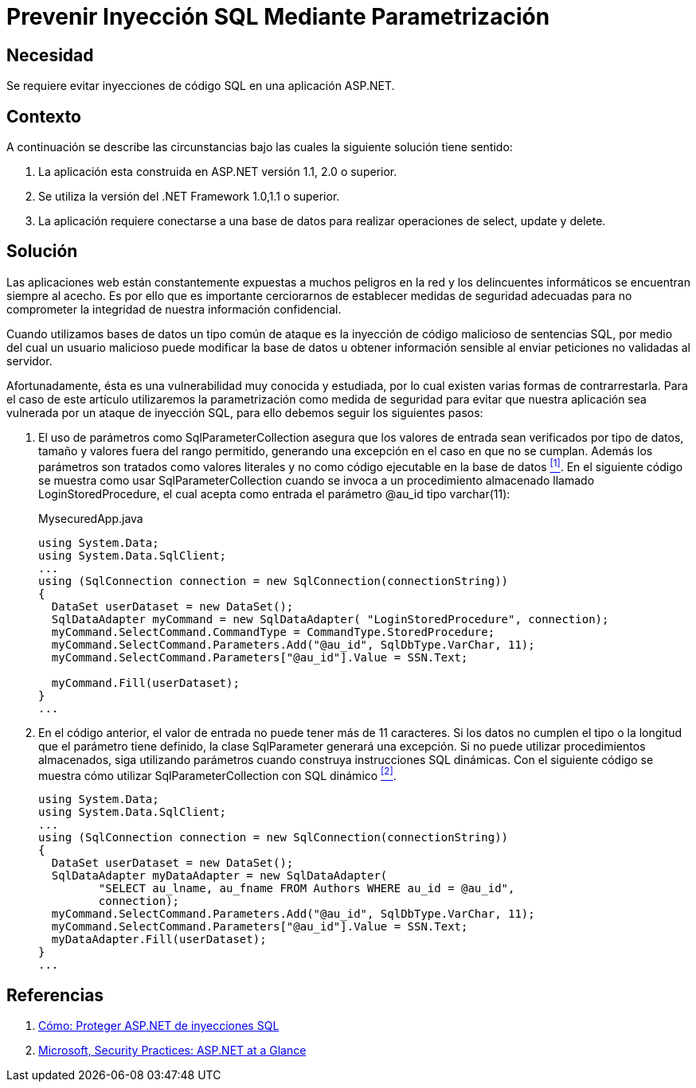 :slug: kb/aspnet/prevenir-sqli-parametrizacion/
:category: aspnet
:description: Nuestros ethical hackers explican cómo evitar vulnerabilidades de seguridad mediante la programación segura en ASPNET al prevenir las inyecciones SQL mediante parametrización. Es importante proteger las aplicaciones contra los ataques más comunes entre ellos se encuentra el SQLi.
:keywords: ASPNET, Seguridad, SQLi, Parametrización, Buenas Prácticas, Base de Datos.
:kb: yes

= Prevenir Inyección SQL Mediante Parametrización

== Necesidad

Se requiere evitar inyecciones de código +SQL+ en una aplicación +ASP.NET+.

== Contexto

A continuación se describe las circunstancias 
bajo las cuales la siguiente solución tiene sentido:

. La aplicación esta construida en +ASP.NET+ versión +1.1+, +2.0+ o superior.
. Se utiliza la versión del +.NET Framework+ +1.0+,+1.1+ o superior.
. La aplicación requiere conectarse a una base de datos 
para realizar operaciones de +select+, +update+ y +delete+.

== Solución

Las aplicaciones web están constantemente expuestas 
a muchos peligros en la red y 
los delincuentes informáticos se encuentran siempre al acecho.
Es por ello que es importante cerciorarnos de establecer 
medidas de seguridad adecuadas para no comprometer la integridad 
de nuestra información confidencial.

Cuando utilizamos bases de datos 
un tipo común de ataque es la inyección de código malicioso
de sentencias +SQL+, por medio del cual 
un usuario malicioso puede modificar la base de datos 
u obtener información sensible al enviar peticiones 
no validadas al servidor.

Afortunadamente, ésta es una vulnerabilidad muy conocida y estudiada, 
por lo cual existen varias formas de contrarrestarla.
Para el caso de este artículo 
utilizaremos la parametrización como medida de seguridad 
para evitar que nuestra aplicación sea vulnerada 
por un ataque de inyección +SQL+, 
para ello debemos seguir los siguientes pasos:

. El uso de parámetros como +SqlParameterCollection+ 
asegura que los valores de entrada sean verificados por tipo de datos, 
tamaño y valores fuera del rango permitido, 
generando una excepción en el caso en que no se cumplan. 
Además los parámetros son tratados como valores literales 
y no como código ejecutable en la base de datos <<r1, ^[1]^>>. 
En el siguiente código se muestra como usar +SqlParameterCollection+ 
cuando se invoca a un procedimiento almacenado llamado +LoginStoredProcedure+, 
el cual acepta como entrada el parámetro +@au_id+ tipo +varchar(11)+:
+
.MysecuredApp.java
[source,java,linenums]
----
using System.Data;
using System.Data.SqlClient;
...
using (SqlConnection connection = new SqlConnection(connectionString))
{
  DataSet userDataset = new DataSet();
  SqlDataAdapter myCommand = new SqlDataAdapter( "LoginStoredProcedure", connection);
  myCommand.SelectCommand.CommandType = CommandType.StoredProcedure;
  myCommand.SelectCommand.Parameters.Add("@au_id", SqlDbType.VarChar, 11);
  myCommand.SelectCommand.Parameters["@au_id"].Value = SSN.Text;

  myCommand.Fill(userDataset);
}
...
----

. En el código anterior, el valor de entrada 
no puede tener más de 11 caracteres. 
Si los datos no cumplen el tipo 
o la longitud que el parámetro tiene definido, 
la clase +SqlParameter+ generará una excepción.
Si no puede utilizar procedimientos almacenados, 
siga utilizando parámetros cuando construya instrucciones +SQL+ dinámicas. 
Con el siguiente código se muestra cómo utilizar 
+SqlParameterCollection+ con +SQL+ dinámico <<r2, ^[2]^>>.
+
[source,java,linenums]
----
using System.Data;
using System.Data.SqlClient;
...
using (SqlConnection connection = new SqlConnection(connectionString))
{
  DataSet userDataset = new DataSet();
  SqlDataAdapter myDataAdapter = new SqlDataAdapter(
         "SELECT au_lname, au_fname FROM Authors WHERE au_id = @au_id",
         connection);
  myCommand.SelectCommand.Parameters.Add("@au_id", SqlDbType.VarChar, 11);
  myCommand.SelectCommand.Parameters["@au_id"].Value = SSN.Text;
  myDataAdapter.Fill(userDataset);
}
...
----

== Referencias

. [[r1]] link:https://msdn.microsoft.com/es-es/library/ms998271.aspx[Cómo: Proteger ASP.NET de inyecciones SQL]
. [[r2]] link:https://msdn.microsoft.com/es-es/library/ms998271.aspx[Microsoft, Security Practices: ASP.NET at a Glance]